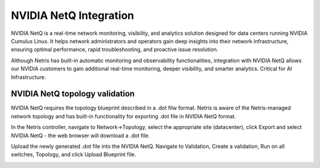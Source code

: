 =======================
NVIDIA NetQ Integration
=======================

NVIDIA NetQ is a real-time network monitoring, visibility, and analytics solution designed for data centers running NVIDIA Cumulus Linux. It helps network administrators and operators gain deep insights into their network infrastructure, ensuring optimal performance, rapid troubleshooting, and proactive issue resolution.

Although Netris has built-in automatic monitoring and observability functionalities, integration with NVIDIA NetQ allows our NVIDIA customers to gain additional real-time monitoring, deeper visibility, and smarter analytics. Critical for AI Infrastructure. 

NVIDIA NetQ topology validation
###############################

NVIDIA NetQ requires the topology blueprint described in a .dot filw format. Netris is aware of the Netris-managed network topology and has built-in functionality for exporting .dot file in NVIDIA NetQ format.

In the Netris controller, navigate to Network->Topology, select the appropriate site (datacenter), click Export and select NVIDIA NetQ - the web browser will download a .dot file.

.. image:: net1-0.png
  :align: center


Upload the newly generated .dot file into the NVIDIA NetQ. Navigate to Validation, Create a validation, Run on all switches, Topology, and click Upload Blueprint file. 

.. image:: net1-1.png
  :align: center

.. image:: net1-2.png
  :align: center

.. image:: net1-3.png
  :align: center

.. image:: net1-4.png
  :align: center

